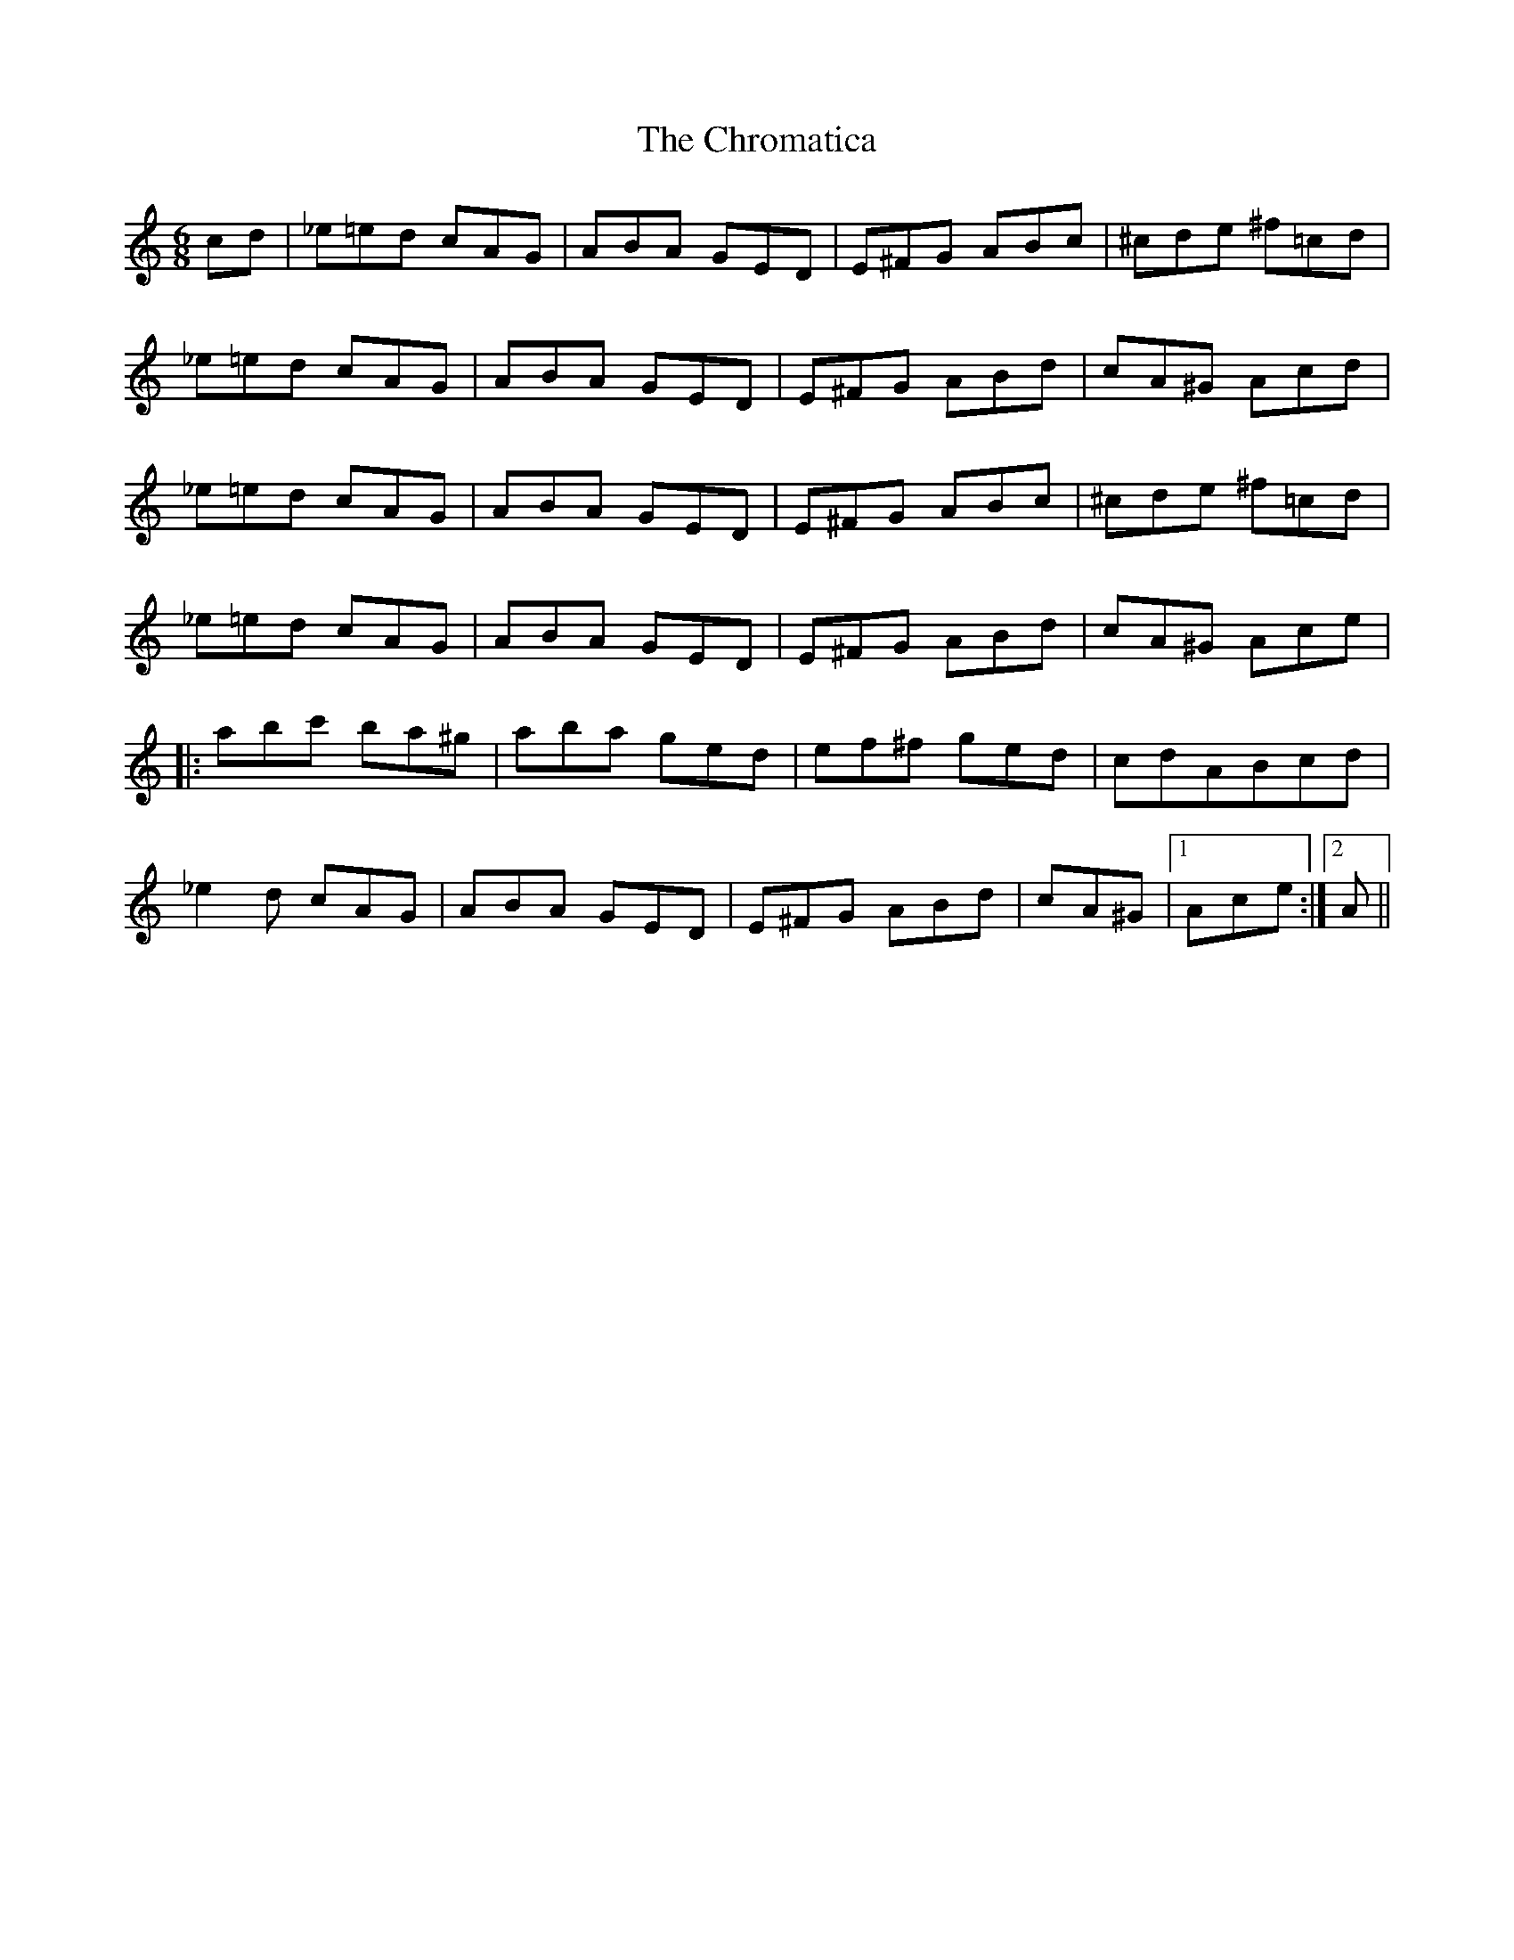 X: 7146
T: Chromatica, The
R: jig
M: 6/8
K: Aminor
cd|_e=ed cAG|ABA GED|E^FG ABc|^cde ^f=cd|
_e=ed cAG|ABA GED|E^FG ABd|cA^G Acd|
_e=ed cAG|ABA GED|E^FG ABc|^cde ^f=cd|
_e=ed cAG|ABA GED|E^FG ABd|cA^G Ace|
|:abc' ba^g|aba ged|ef^f ged|cdABcd|
_e2d cAG|ABA GED|E^FG ABd|cA^G|1 Ace:|2 A||

